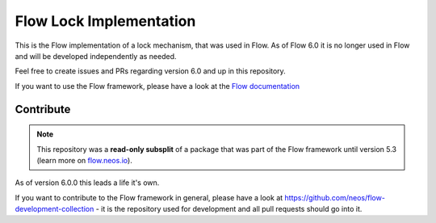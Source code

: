 ------------------------
Flow Lock Implementation
------------------------

This is the Flow implementation of a lock mechanism, that was used in Flow. As of
Flow 6.0 it is no longer used in Flow and will be developed independently as needed.

Feel free to create issues and PRs regarding version 6.0 and up in this repository.

If you want to use the Flow framework, please have a look at the `Flow documentation
<http://flowframework.readthedocs.org/en/stable/>`_

Contribute
----------

.. note:: This repository was a **read-only subsplit** of a package that was part of the
  Flow framework until version 5.3 (learn more on `flow.neos.io <http://flow.neos.io/>`_).

As of version 6.0.0 this leads a life it's own.

If you want to contribute to the Flow framework in general, please have a look at
https://github.com/neos/flow-development-collection - it is the repository used for
development and all pull requests should go into it.
